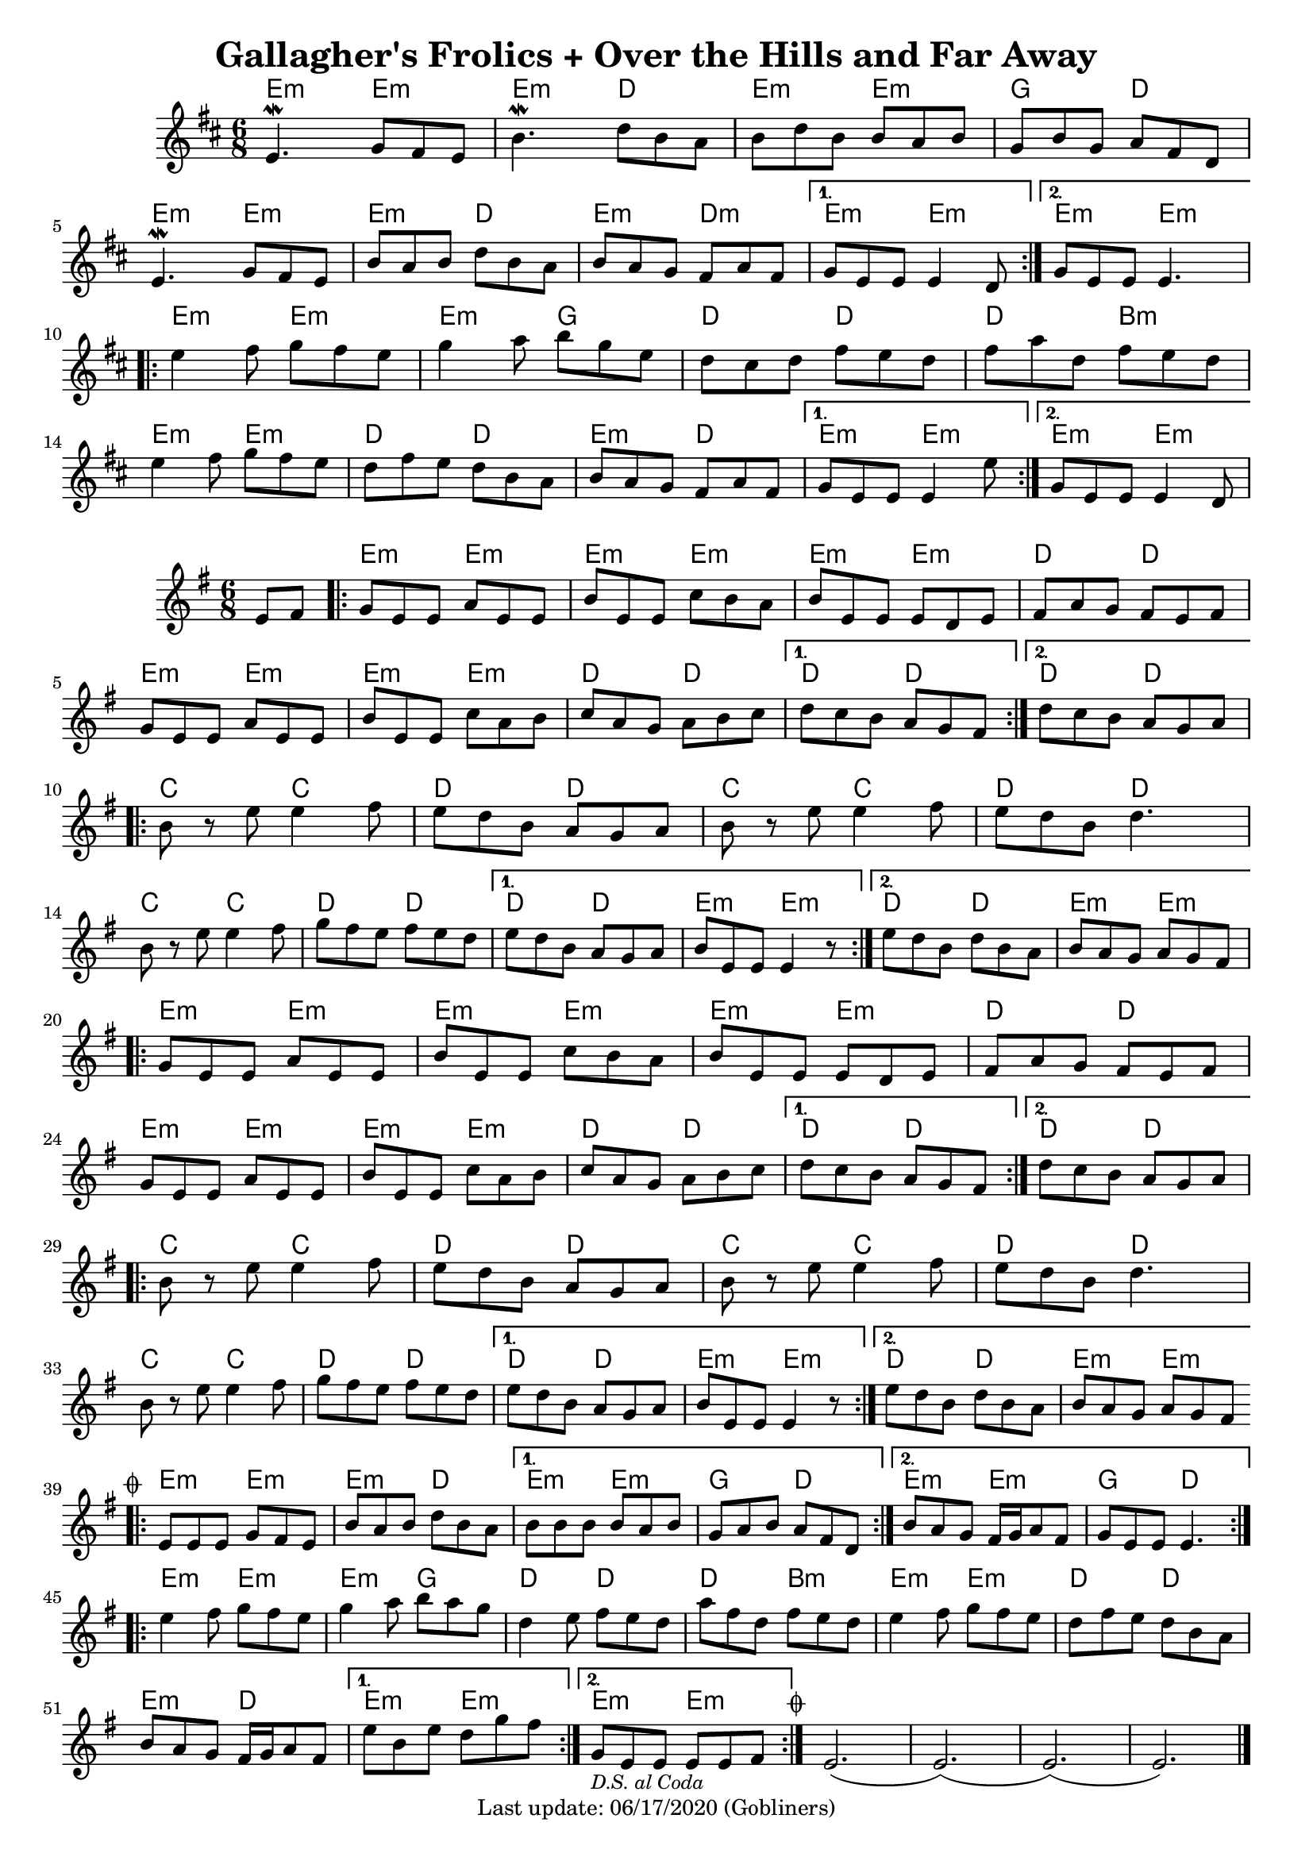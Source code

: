 #(set-default-paper-size "a4" 'portrait)
#(set-global-staff-size 18)

\version "2.18.2"
\header {
  title = "Gallagher's Frolics + Over the Hills and Far Away"
  enteredby = "grerika @ github"
  tagline = "Last update: 06/17/2020 (Gobliners)"
  %style = https://www.youtube.com/watch?v=6pld3E3l4uI
}

voltaAdLib = \markup {  \text \italic {  D.S. al Coda  } }

global = {
  \key e \minor
  \time 6/8
  %\tempo 4 = 180
}

% Source: https://thesession.org/tunes/160 first version
gallaghers = \relative c' {
  \key b \minor
  \time 6/8

  \dynamicUp
  %\partial 8 d8
  \repeat volta 2 {
    e4.\mordent g8 fis e | b'4.\mordent d8 b a | b d b b a b g b g a fis d |
    \break
    e4.\mordent g8 fis e | b' a b d b a b a g fis a fis
  }
  \alternative {
    { g e e e4 d8 }
    { g e e e4. }
  }
  \break
  \repeat volta 2 {
    e'4 fis8 g fis e | g4 a8 b g e | d cis d fis e d | fis a d, fis e d |
    \break
    e4 fis8 g fis e | d fis e d b a | b a g fis a fis
  }
  \alternative {
     { g8 e e e4 e'8 }
     { g,8 e e e4 d8 }
  }
  %ˇ\bar "|."
}


harmoniesGallaghers = \chordmode {
    % Part A
    e4:m r8 e4:m r8| e4:m r8 d4  r8 | e4:m r8 e4:m r8 | g4 r8 d4 r8
    e4:m r8 e4:m r8| e4:m r8 d4  r8 | e4:m r8 d4:m r8 | e4:m r8 e4:m r8 | e4:m r8 e4:m r8
    % Part B
    e4:m r8 e4:m r8| e4:m r8 g4  r8 | d4 r8 d4 r8 | d4 r8 b4:m r8
    e4:m r8 e4:m r8| d4 r8 d4  r8 | e4:m r8 d4 r8 | e4:m r8 e4:m r8 | e4:m r8 e4:m r8
}

overTheHills = \relative c'{
  \global
      \partial 4 e8 fis  |
      \repeat volta 2 {
        g%\mark \markup \small { \musicglyph #"scripts.segno" }
          e e a e e      |
        b' e, e c' b a |
        b e, e e d e   |
        fis a g fis e fis |
        g e e a e e |
        b' e, e c' a b |
        c a g a b c |
      }
      \alternative {
        {d c b a g fis }
        {d' c b a g a}
      }
     \break
      \repeat volta 2 {
        b r e e4 fis8 |
        e8 d b a g a |
        b r e e4 fis8 |
        e d b d4. |
        \break
        b8 r e e4 fis8 |
        g fis e fis e d|
      }
      \alternative {
           {e d b a g a   | b e, e e4 r8 }
           {e' d b d b a  | b a g a g fis }
      }
      \break
      \repeat volta 2 {
        g e e a e e | b' e, e c' b a | b e, e e d e |
        fis a g fis e fis |
        \break
        g e e a e e | b' e, e c' a b | c a g a b c |
      }
      \alternative {
         { d c b a g fis }
         { d' c b a g a }
      }
      \break
      \repeat volta 2 {
         b8 r e8 e4 fis8 | e d b a g a | b r e e4 fis8 e d b d4. |
         \break
         b8 r e8 e4 fis8 | g fis e fis e d |
      }
      \alternative {
        {e d b a g a | b e, e e4 r8 }
        {e' d b d b a | b a g a g fis
          \mark \markup \small { \musicglyph #"scripts.coda" "" }
        }
      }
      \break
      \bar ".|:"
        \repeat volta 2 {
         e e e g fis e | b' a b d b a
        }
       \alternative{
         { b b b b a b | g a b a fis d }
         { b' a g fis16 g a8 fis g e e e4.  }
        }
      \bar ":|.|:"
      \break
      \repeat volta 2 {
       e'4 fis8 g fis e|  g4 a8 b a g | d4 e8 fis e d | a' fis d fis e d |
       %\break
       e4 fis8 g fis e | d fis e d b a | b a g fis16 g a8 fis
      }
      \alternative {
         { e' b e d g fis }
         { g,_\markup { \small \italic "D.S. al Coda"} e e e e fis }
     }
    \bar ":|."
     \mark \markup \small { \musicglyph #"scripts.coda" "" } 
     e2.   (e) (e) (e)
     \bar "|."
}


harmoniesOverTheHills =  \chordmode {
    r4 
    e4:m r8 e4:m r8 | e4:m r8 e4:m r8 | e4:m r8 e4:m r8 | d4 r8 d4 r8 | 
    e4:m r8 e4:m r8 | e4:m r8 e4:m r8 | d4   r8 d4 r8   | d4 r8 d4 r8 |  d4 r8 d4 r8 | 
    c4 r8 c4 r8 | d4 r8 d4 r8 | c4 r8 c4 r8 | d4 r8 d4 r8 |
    c4 r8 c4 r8 | d4 r8 d4 r8 | d4 r8 d4 r8 | e4:min r8 e4:min r8 | d4 r8 d4 r8  |  e4:min r8 e4:min r8
    % repetition
    e4:m r8 e4:m r8 | e4:m r8 e4:m r8 | e4:m r8 e4:m r8 | d4 r8 d4 r8 | 
    e4:m r8 e4:m r8 | e4:m r8 e4:m r8 | d4   r8 d4 r8   | d4 r8 d4 r8 |  d4 r8 d4 r8 | 
    c4 r8 c4 r8 | d4 r8 d4 r8 | c4 r8 c4 r8 | d4 r8 d4 r8 |
    c4 r8 c4 r8 | d4 r8 d4 r8 | d4 r8 d4 r8 | e4:min r8 e4:min r8 | d4 r8 d4 r8 |  e4:min r8 e4:min r8
    % Gallagher's 
    e4:m r8 e4:m r8| e4:m r8 d4  r8 | e4:m r8 e4:m r8 | g4 r8 d4 r8 | e4:m r8 e4:m r8 | g4 r8 d4 r8
    %% Part A
    %e4:m r8 e4:m r8| e4:m r8 d4  r8 | e4:m r8 e4:m r8 | g4 r8 d4 r8
    %e4:m r8 e4:m r8| e4:m r8 d4  r8 | e4:m r8 d4:m r8 | e4:m r8 e4:m r8 | e4:m r8 e4:m r8
    %% Part B
    e4:m r8 e4:m r8| e4:m r8 g4  r8 | d4 r8 d4 r8 | d4 r8 b4:m r8
    e4:m r8 e4:m r8| d4 r8 d4  r8 | e4:m r8 d4 r8 | e4:m r8 e4:m r8 | e4:m r8 e4:m r8
}


\score {
 % \header { piece = "Gallagher's Frolics" }
  <<
      \new ChordNames {
        \set noChordSymbol = ""
        \set chordChanges = ##t
        \harmoniesGallaghers
      }
       \gallaghers
  >>

 % \layout { }
 % \midi { }
}


\score {
  %\header { piece = "Over the Hills and Far Away" }
  <<
      \new ChordNames {
        \set noChordSymbol = ""
        \set chordChanges = ##t
        \harmoniesOverTheHills
      }
       \overTheHills
  >>

  \layout { }
  \midi { }
}
